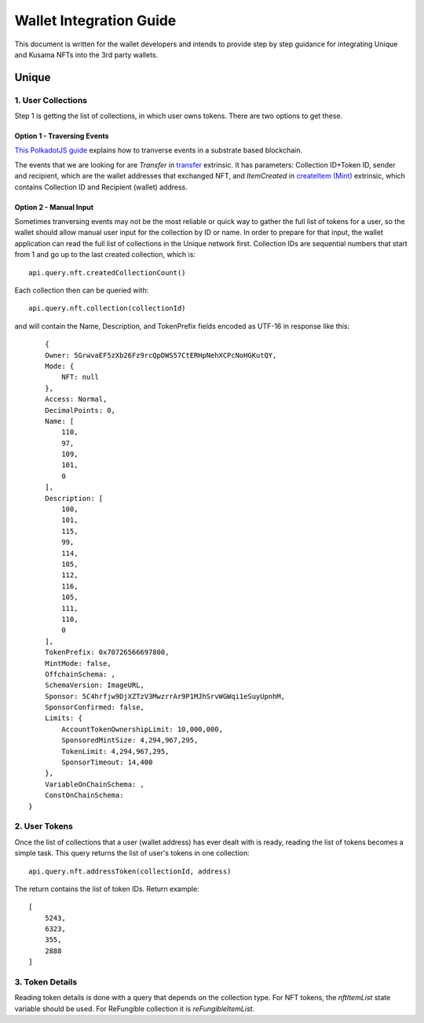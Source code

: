 ########################
Wallet Integration Guide
########################

This document is written for the wallet developers and intends to provide step by step guidance for integrating Unique and Kusama NFTs into the 3rd party wallets.

******
Unique
******

1. User Collections
===================

Step 1 is getting the list of collections, in which user owns tokens. There are two options to get these.

Option 1 - Traversing Events
----------------------------

`This PolkadotJS guide <https://polkadot.js.org/docs/api/examples/promise/system-events>`_ explains how to tranverse events in a substrate based blockchain. 

The events that we are looking for are `Transfer` in `transfer <jsapi.html#transfer>`_ extrinsic. It has parameters: Collection ID+Token ID, sender and recipient, which are the wallet addresses that exchanged NFT, and `ItemCreated` in `createItem (Mint) <jsapi.html#createitem-mint>`_ extrinsic, which contains Collection ID and Recipient (wallet) address.

Option 2 - Manual Input
-----------------------

Sometimes tranversing events may not be the most reliable or quick way to gather the full list of tokens for a user, so the wallet should allow manual user input for the collection by ID or name. In order to prepare for that input, the wallet application can read the full list of collections in the Unique network first. Collection IDs are sequential numbers that start from 1 and go up to the last created collection, which is::

    api.query.nft.createdCollectionCount()
    
Each collection then can be queried with::

    api.query.nft.collection(collectionId)
    
and will contain the Name, Description, and TokenPrefix fields encoded as UTF-16 in response like this::

        {
        Owner: 5GrwvaEF5zXb26Fz9rcQpDWS57CtERHpNehXCPcNoHGKutQY,
        Mode: {
            NFT: null
        },
        Access: Normal,
        DecimalPoints: 0,
        Name: [
            110,
            97,
            109,
            101,
            0
        ],
        Description: [
            100,
            101,
            115,
            99,
            114,
            105,
            112,
            116,
            105,
            111,
            110,
            0
        ],
        TokenPrefix: 0x70726566697800,
        MintMode: false,
        OffchainSchema: ,
        SchemaVersion: ImageURL,
        Sponsor: 5C4hrfjw9DjXZTzV3MwzrrAr9P1MJhSrvWGWqi1eSuyUpnhM,
        SponsorConfirmed: false,
        Limits: {
            AccountTokenOwnershipLimit: 10,000,000,
            SponsoredMintSize: 4,294,967,295,
            TokenLimit: 4,294,967,295,
            SponsorTimeout: 14,400
        },
        VariableOnChainSchema: ,
        ConstOnChainSchema: 
    }


2. User Tokens
==============

Once the list of collections that a user (wallet address) has ever dealt with is ready, reading the list of tokens becomes a simple task. This query returns the list of user's tokens in one collection::

    api.query.nft.addressToken(collectionId, address)

The return contains the list of token IDs. Return example::

    [
        5243,
        6323,
        355,
        2888
    ]


3. Token Details
================

Reading token details is done with a query that depends on the collection type. For NFT tokens, the `nftItemList` state variable should be used. For ReFungible collection it is `reFungibleItemList`.

